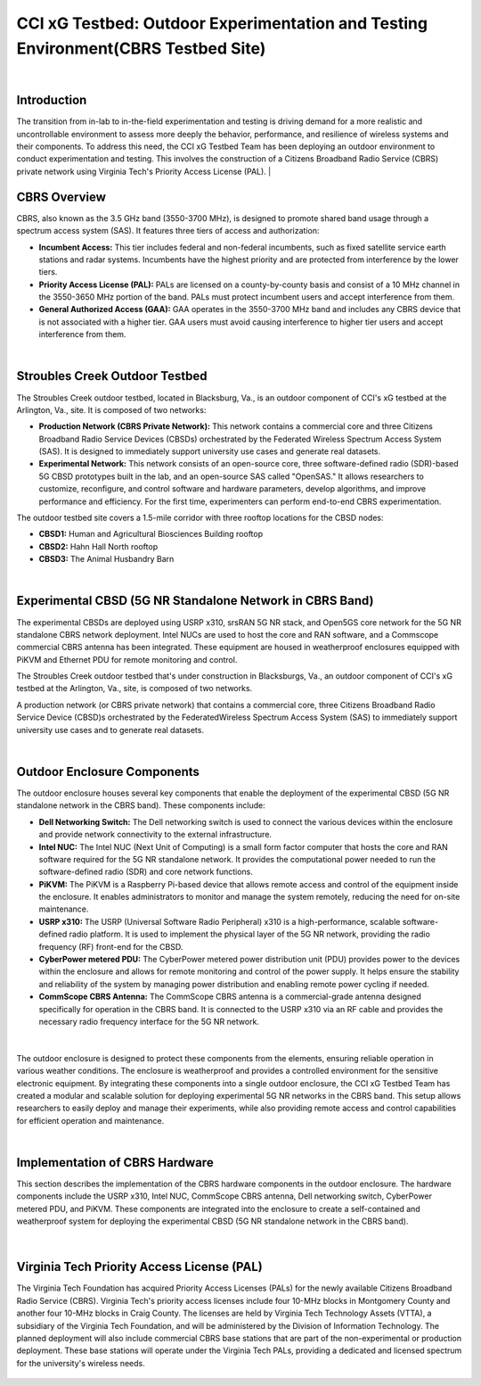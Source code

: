.. _Stroubles Creek CBRS Testbed Site:

CCI xG Testbed: Outdoor Experimentation and Testing Environment(CBRS Testbed Site)
==================================================================================

|

Introduction
------------

The transition from in-lab to in-the-field experimentation and testing is driving demand for a more realistic and uncontrollable environment to assess more deeply the behavior, performance, and resilience of wireless systems and their components. To address this need, the CCI xG Testbed Team has been deploying an outdoor environment to conduct experimentation and testing. This involves the construction of a Citizens Broadband Radio Service (CBRS) private network using Virginia Tech's Priority Access License (PAL).
|

CBRS Overview
-------------

CBRS, also known as the 3.5 GHz band (3550-3700 MHz), is designed to promote shared band usage through a spectrum access system (SAS). It features three tiers of access and authorization:


- **Incumbent Access:** This tier includes federal and non-federal incumbents, such as fixed satellite service earth stations and radar systems. Incumbents have the highest priority and are protected from interference by the lower tiers.
- **Priority Access License (PAL):** PALs are licensed on a county-by-county basis and consist of a 10 MHz channel in the 3550-3650 MHz portion of the band. PALs must protect incumbent users and accept interference from them.
- **General Authorized Access (GAA):** GAA operates in the 3550-3700 MHz band and includes any CBRS device that is not associated with a higher tier. GAA users must avoid causing interference to higher tier users and accept interference from them.

|

Stroubles Creek Outdoor Testbed
-------------------------------

The Stroubles Creek outdoor testbed, located in Blacksburg, Va., is an outdoor component of CCI's xG testbed at the Arlington, Va., site. It is composed of two networks:

- **Production Network (CBRS Private Network):** This network contains a commercial core and three Citizens Broadband Radio Service Devices (CBSDs) orchestrated by the Federated Wireless Spectrum Access System (SAS). It is designed to immediately support university use cases and generate real datasets.
- **Experimental Network:** This network consists of an open-source core, three software-defined radio (SDR)-based 5G CBSD prototypes built in the lab, and an open-source SAS called "OpenSAS." It allows researchers to customize, reconfigure, and control software and hardware parameters, develop algorithms, and improve performance and efficiency. For the first time, experimenters can perform end-to-end CBRS experimentation.

The outdoor testbed site covers a 1.5-mile corridor with three rooftop locations for the CBSD nodes:

- **CBSD1:** Human and Agricultural Biosciences Building rooftop
- **CBSD2:** Hahn Hall North rooftop
- **CBSD3:** The Animal Husbandry Barn

.. raw:: html

  <div style="display: flex; justify-content: center;">
  <iframe src="https://www.google.com/maps/d/u/0/embed?mid=1y-14BrRX_dkfD7plXZ76obGwEjDvDzI&ehbc=2E312F" width="800" height="500"></iframe></div>

|

Experimental CBSD (5G NR Standalone Network in CBRS Band)
---------------------------------------------------------

The experimental CBSDs are deployed using USRP x310, srsRAN 5G NR stack, and Open5GS core network for the 5G NR standalone CBRS network deployment. Intel NUCs are used to host the core and RAN software, and a Commscope commercial CBRS antenna has been integrated. These equipment are housed in weatherproof enclosures equipped with PiKVM and Ethernet PDU for remote monitoring and control.

The Stroubles Creek outdoor testbed that's under construction in Blacksburgs, Va., an outdoor component of CCI's xG testbed at the Arlington, Va., site, is composed of two networks.

A production network (or CBRS private network) that contains a commercial core, three Citizens Broadband Radio Service Device (CBSD)s orchestrated by the FederatedWireless Spectrum Access System (SAS) to immediately support university use cases and to generate real datasets.


|

Outdoor Enclosure Components
----------------------------


The outdoor enclosure houses several key components that enable the deployment of the experimental CBSD (5G NR standalone network in the CBRS band). These components include:

- **Dell Networking Switch:** The Dell networking switch is used to connect the various devices within the enclosure and provide network connectivity to the external infrastructure.
- **Intel NUC:** The Intel NUC (Next Unit of Computing) is a small form factor computer that hosts the core and RAN software required for the 5G NR standalone network. It provides the computational power needed to run the software-defined radio (SDR) and core network functions.
- **PiKVM:** The PiKVM is a Raspberry Pi-based device that allows remote access and control of the equipment inside the enclosure. It enables administrators to monitor and manage the system remotely, reducing the need for on-site maintenance.
- **USRP x310:** The USRP (Universal Software Radio Peripheral) x310 is a high-performance, scalable software-defined radio platform. It is used to implement the physical layer of the 5G NR network, providing the radio frequency (RF) front-end for the CBSD.
- **CyberPower metered PDU:** The CyberPower metered power distribution unit (PDU) provides power to the devices within the enclosure and allows for remote monitoring and control of the power supply. It helps ensure the stability and reliability of the system by managing power distribution and enabling remote power cycling if needed.
- **CommScope CBRS Antenna:** The CommScope CBRS antenna is a commercial-grade antenna designed specifically for operation in the CBRS band. It is connected to the USRP x310 via an RF cable and provides the necessary radio frequency interface for the 5G NR network.

.. figure:: _static/hardware.png
  :alt: CBSD Equipment
  :align: center
  :width: 800px
  :height: 700px

|

The outdoor enclosure is designed to protect these components from the elements, ensuring reliable operation in various weather conditions. The enclosure is weatherproof and provides a controlled environment for the sensitive electronic equipment.
By integrating these components into a single outdoor enclosure, the CCI xG Testbed Team has created a modular and scalable solution for deploying experimental 5G NR networks in the CBRS band. This setup allows researchers to easily deploy and manage their experiments, while also providing remote access and control capabilities for efficient operation and maintenance.


|

Implementation of CBRS Hardware
-------------------------------

This section describes the implementation of the CBRS hardware components in the outdoor enclosure. The hardware components include the USRP x310, Intel NUC, CommScope CBRS antenna, Dell networking switch, CyberPower metered PDU, and PiKVM. These components are integrated into the enclosure to create a self-contained and weatherproof system for deploying the experimental CBSD (5G NR standalone network in the CBRS band).

.. figure:: _static/REALHARDWARE.png
  :alt: CBRS Hardware
  :align: center
  :width: 800px
  :height: 700px

|

Virginia Tech Priority Access License (PAL)
-------------------------------------------


The Virginia Tech Foundation has acquired Priority Access Licenses (PALs) for the newly available Citizens Broadband Radio Service (CBRS). Virginia Tech's priority access licenses include four 10-MHz blocks in Montgomery County and another four 10-MHz blocks in Craig County. The licenses are held by Virginia Tech Technology Assets (VTTA), a subsidiary of the Virginia Tech Foundation, and will be administered by the Division of Information Technology.
The planned deployment will also include commercial CBRS base stations that are part of the non-experimental or production deployment. These base stations will operate under the Virginia Tech PALs, providing a dedicated and licensed spectrum for the university's wireless needs.

.. figure:: _static/pal.png
  :alt: CBRS Antenna
  :align: center
